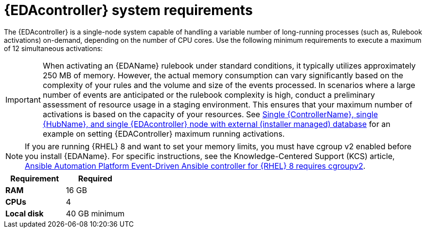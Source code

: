 [id="event-driven-ansible-system-requirements"]

= {EDAcontroller} system requirements

The {EDAcontroller} is a single-node system capable of handling a variable number of long-running processes (such as, Rulebook activations) on-demand, depending on the number of CPU cores. Use the following minimum requirements to execute a maximum of 12 simultaneous activations:

[IMPORTANT]
====
When activating an {EDAName} rulebook under standard conditions, it typically utilizes approximately 250 MB of memory. However, the actual memory consumption can vary significantly based on the complexity of your rules and the volume and size of the events processed. In scenarios where a large number of events are anticipated or the rulebook complexity is high, conduct a preliminary assessment of resource usage in a staging environment. This ensures that your maximum number of activations is based on the capacity of your resources. See link:https://access.redhat.com/documentation/en-us/red_hat_ansible_automation_platform/2.4/html-single/red_hat_ansible_automation_platform_installation_guide/index#ref-single-controller-hub-eda-with-managed-db[Single {ControllerName}, single {HubName}, and single {EDAcontroller} node with external (installer managed) database] for an example on setting {EDAController} maximum
running activations. 
====

[NOTE]
====
If you are running {RHEL} 8 and want to set your memory limits, you must have cgroup v2 enabled before you install {EDAName}. For specific instructions, see the Knowledge-Centered Support (KCS) article, link:https://access.redhat.com/solutions/7054905[Ansible Automation Platform Event-Driven Ansible controller for {RHEL} 8 requires cgroupv2].
====

[cols="a,a",options="header"]
|===
h| Requirement | Required
| *RAM* | 16 GB
| *CPUs* | 4
| *Local disk* | 40 GB minimum
|===

